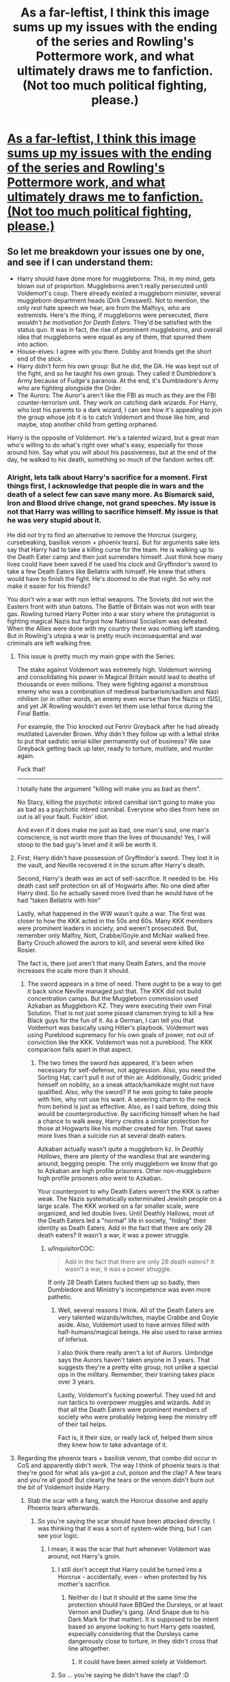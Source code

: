 #+TITLE: As a far-leftist, I think this image sums up my issues with the ending of the series and Rowling's Pottermore work, and what ultimately draws me to fanfiction. (Not too much political fighting, please.)

* [[https://i.redd.it/sflhobi4bd901.jpg][As a far-leftist, I think this image sums up my issues with the ending of the series and Rowling's Pottermore work, and what ultimately draws me to fanfiction. (Not too much political fighting, please.)]]
:PROPERTIES:
:Author: Gigadweeb
:Score: 0
:DateUnix: 1515645693.0
:DateShort: 2018-Jan-11
:FlairText: Discussion
:END:

** So let me breakdown your issues one by one, and see if I can understand them:

- Harry should have done more for muggleborns: This, in my mind, gets blown out of proportion. Muggleborns aren't really persecuted until Voldemort's coup. There already existed a muggleborn minister, several muggleborn department heads (Dirk Cresswell). Not to mention, the only /real/ hate speech we hear, are from the Malfoys, who are extremists. Here's the thing, if muggleborns were persecuted, /there wouldn't be motivation for Death Eaters/. They'd be satisfied with the status quo. It was in fact, the rise of prominent muggleborns, and overall idea that muggleborns were equal as any of them, that spurred them into action.
- House-elves: I agree with you there. Dobby and friends get the short end of the stick.
- Harry didn't form his own group: But he did, the DA. He was kept out of the fight, and so he taught his own group. They called it Dumbledore's Army because of Fudge's paranoia. At the end, it's Dumbledore's Army who are fighting alongside the Order.
- The Aurors: The Auror's aren't like the FBI as much as they are the FBI counter-terrorism unit. They work on catching dark wizards. For Harry, who lost his parents to a dark wizard, I can see how it's appealing to join the group whose job it is to catch Voldemort and those like him, and maybe, stop another child from getting orphaned.

Harry is the opposite of Voldemort. He's a talented wizard, but a great man who's willing to do what's right over what's easy, especially for those around him. Say what you will about his passiveness, but at the end of the day, he walked to his death, something so much of the fandom writes off.
:PROPERTIES:
:Author: patil-triplet
:Score: 10
:DateUnix: 1515647860.0
:DateShort: 2018-Jan-11
:END:

*** Alright, lets talk about Harry's sacrifice for a moment. First things first, I acknowledge that people die in wars and the death of a select few can save many more. As Bismarck said, Iron and Blood drive change, not grand speeches. My issue is not that Harry was willing to sacrifice himself. My issue is that he was very stupid about it.

He did not try to find an alternative to remove the Horcrux (surgery, cursebeaking, basilisk venom + phoenix tears). But for arguments sake lets say that Harry had to take a killing curse for the team. He is walking up to the Death Eater camp and then just surrenders himself. Just think how many lives could have been saved if he used his clock and Gryffindor's sword to take a few Death Eaters like Bellatrix with himself. He knew that others would have to finish the fight. He's doomed to die that night. So why not make it easier for his friends?

You don't win a war with non lethal weapons. The Soviets did not win the Eastern front with stun batons. The Battle of Britain was not won with tear gas. Rowling turned Harry Potter into a war story where the protagonist is fighting magical Nazis but forgot how National Socialism was defeated. When the Allies were done with my country there was nothing left standing. But in Rowling's utopia a war is pretty much inconsequential and war criminals are left walking free.
:PROPERTIES:
:Author: Hellstrike
:Score: 8
:DateUnix: 1515681188.0
:DateShort: 2018-Jan-11
:END:

**** This issue is pretty much my main gripe with the Series:

The stake against Voldemort was extremely high. Voldemort winning and consolidating his power in Magical Britain would lead to deaths of thousands or even millions. They were fighting against a monstrous enemy who was a combination of medieval barbarism/sadism and Nazi nihilism (or in other words, an enemy even worse than the Nazis or ISIS), and yet JK Rowling wouldn't even let them use lethal force during the Final Battle.

For example, the Trio knocked out Fenrir Greyback after he had already mutilated Lavender Brown. Why didn't they follow up with a lethal strike to put that sadistic serial killer permanently out of business? We saw Greyback getting back up later, ready to torture, mutilate, and murder again.

Fuck that!

--------------

I totally hate the argument "killing will make you as bad as them".

No Stacy, killing the psychotic inbred cannibal isn't going to make you as bad as a psychotic inbred cannibal. Everyone who dies from here on out is all your fault. Fuckin' idiot.

And even if it does make me just as bad, one man's soul, one man's conscience, is not worth more than the lives of thousands! Yes, I will stoop to the bad guy's level and it will be worth it.
:PROPERTIES:
:Author: InquisitorCOC
:Score: 7
:DateUnix: 1515698091.0
:DateShort: 2018-Jan-11
:END:


**** First, Harry didn't have possession of Gryffindor's sword. They lost it in the vault, and Neville recovered it in the scrum after Harry's death.

Second, Harry's death was an act of self-sacrifice. It needed to be. His death cast self protection on all of Hogwarts after. No one died after Harry died. So he actually saved more lived than he would have of he had "taken Bellatrix with him"

Lastly, what happened in the WW wasn't quite a war. The first was closer to how the KKK acted in the 50s and 60s. Many KKK members were prominent leaders in society, and weren't prosecuted. But, remember only Malfoy, Nott, Crabbe/Goyle and McNair walked free. Barty Crouch allowed the aurors to kill, and several were killed like Rosier.

The fact is, there just aren't that many Death Eaters, and the movie increases the scale more than it should.
:PROPERTIES:
:Author: patil-triplet
:Score: 5
:DateUnix: 1515694710.0
:DateShort: 2018-Jan-11
:END:

***** The sword appears in a time of need. There ought to be a way to get it back since Neville managed just that. The KKK did not build concentration camps. But the Muggleborn commission used Azkaban as Muggleborn KZ. They were executing their own Final Solution. That is not just some pissed clansmen trying to kill a few Black guys for the fun of it. As a German, I can tell you that Voldemort was basically using Hitler's playbook. Voldemort was using Pureblood supremacy for his own goals of power, not out of conviction like the KKK. Voldemort was not a pureblood. The KKK comparison falls apart in that aspect.
:PROPERTIES:
:Author: Hellstrike
:Score: 3
:DateUnix: 1515702751.0
:DateShort: 2018-Jan-12
:END:

****** The two times the sword /has/ appeared, it's been when necessary for self-defense, not aggression. Also, you need the Sorting Hat, can't pull it out of thin air. Additionally, Godric prided himself on nobility, so a sneak attack/kamikaze might not have qualified. Also, why the sword? If he /was/ going to take people with him, why not use his want. A severing charm to the neck from behind is just as effective. Also, as I said before, doing this would be counterproductive. By sacrificing himself when he had a chance to walk away, Harry creates a similar protection for those at Hogwarts like his mother created for him. That saves more lives than a suicide run at several death eaters.

Azkaban actually wasn't quite a muggleborn kz. In /Deathly Hallows/, there are plenty of the wandless that are wandering around, begging people. The only muggleborn we know that go to Azkaban are high profile prisoners. Other non-muggleborn high profile prisoners /also/ went to Azkaban.

Your counterpoint to why Death Eaters weren't the KKK is rather weak. The Nazis systematically exterminated Jewish people on a large scale. The KKK worked on a far smaller scale, were organized, and led double lives. Until Deathly Hallows, most of the Death Eaters led a "normal" life in society, "hiding" their identity as Death Eaters. Add in the fact that there are only 28 death eaters? It wasn't a war, it was a power struggle.
:PROPERTIES:
:Author: patil-triplet
:Score: 2
:DateUnix: 1515713658.0
:DateShort: 2018-Jan-12
:END:

******* u/InquisitorCOC:
#+begin_quote
  Add in the fact that there are only 28 death eaters? It wasn't a war, it was a power struggle.
#+end_quote

If only 28 Death Eaters fucked them up so badly, then Dumbledore and Ministry's incompetence was even more pathetic.
:PROPERTIES:
:Author: InquisitorCOC
:Score: 4
:DateUnix: 1515715452.0
:DateShort: 2018-Jan-12
:END:

******** Well, several reasons I think. All of the Death Eaters are very talented wizards/witches, maybe Crabbe and Goyle aside. Also, Voldemort used to have armies filled with half-humans/magical beings. He also used to raise armies of inferius.

I also think there really aren't a lot of Aurors. Umbridge says the Aurors haven't taken anyone in 3 years. That suggests they're a pretty elite group, not unlike a special ops in the military. Remember, their training takes place over 3 years.

Lastly, Voldemort's fucking powerful. They used hit and run tactics to overpower muggles and wizards. Add in that all the Death Eaters were prominent members of society who were probably helping keep the ministry off of their tail helps.

Fact is, it their size, or really lack of, helped them since they knew how to take advantage of it.
:PROPERTIES:
:Author: patil-triplet
:Score: 3
:DateUnix: 1515716400.0
:DateShort: 2018-Jan-12
:END:


**** Regarding the phoenix tears + basilisk venom, that combo did occur in CoS and apparently didn't work. The way I think of phoenix tears is that they're good for what ails ya--got a cut, poison and the clap? A few tears and you're all good! But clearly the tears or the venom didn't burn out the bit of Voldemort inside Harry.
:PROPERTIES:
:Author: jenorama_CA
:Score: 2
:DateUnix: 1515699425.0
:DateShort: 2018-Jan-11
:END:

***** Stab the scar with a fang, watch the Horcrux dissolve and apply Phoenix tears afterwards.
:PROPERTIES:
:Author: Hellstrike
:Score: 1
:DateUnix: 1515702429.0
:DateShort: 2018-Jan-11
:END:

****** So you're saying the scar should have been attacked directly. I was thinking that it was a sort of system-wide thing, but I can see your logic.
:PROPERTIES:
:Author: jenorama_CA
:Score: 2
:DateUnix: 1515705291.0
:DateShort: 2018-Jan-12
:END:

******* I mean, it was the scar that hurt whenever Voldemort was around, not Harry's groin.
:PROPERTIES:
:Author: Hellstrike
:Score: 3
:DateUnix: 1515707464.0
:DateShort: 2018-Jan-12
:END:

******** I still don't accept that Harry could be turned into a Horcrux - accidentally, even - when protected by his mother's sacrifice.
:PROPERTIES:
:Author: Starfox5
:Score: 3
:DateUnix: 1515711300.0
:DateShort: 2018-Jan-12
:END:

********* Neither do I but it should at the same time the protection should have BBQed the Dursleys, or at least Vernon and Dudley's gang. (And Snape due to his Dark Mark for that matter). It is supposed to be intent based so anyone looking to hurt Harry gets roasted, especially considering that the Dursleys came dangerously close to torture, in they didn't cross that line altogether.
:PROPERTIES:
:Author: Hellstrike
:Score: 1
:DateUnix: 1515711758.0
:DateShort: 2018-Jan-12
:END:

********** It could have been aimed solely at Voldemort.
:PROPERTIES:
:Author: Starfox5
:Score: 1
:DateUnix: 1515713160.0
:DateShort: 2018-Jan-12
:END:


******** So ... you're saying he didn't have the clap? :D
:PROPERTIES:
:Author: jenorama_CA
:Score: 1
:DateUnix: 1515715055.0
:DateShort: 2018-Jan-12
:END:


****** It doesn't quite work like that. If you remember Hermione's instructions in /Deathly Hallows/, the container has to be irreparably damaged. That means, not coming back from, or the soul itself has to be exorcised.

My theory is that Avada Kedavra separates your soul from your body, which is why it leaves bodies in such perfect shape. If you're not going to extract the soul, you have to destroy the container. As soon as you apply the phoenix tears, the container isn't gone.

Also, you think Dumbledore didn't think of all this stuff. He was literally the greatest wizard of his time. In his mind, Harry's best chance was to sacrifice himself, and let Voldemort's blood tie him to the mortal plane.
:PROPERTIES:
:Author: patil-triplet
:Score: 2
:DateUnix: 1515745905.0
:DateShort: 2018-Jan-12
:END:


**** He found out about the horcrux 5 minutes before he walked out while in the middle of a battle. When was he supposed to come up with a way to destroy his horcrux.
:PROPERTIES:
:Author: mrc4nn0n
:Score: 2
:DateUnix: 1515812821.0
:DateShort: 2018-Jan-13
:END:


** Why not see it as A small and embattled minority(purebloods) having their cultural values and heritage

Constantly insulted and derided as backwards and foolish by people who just entered their society(muggleborns).

Whilst the Ministry is filled with corrupt incompetents and then you have Dumbledore and his cohorts of Teachers controlling the Children's education.

And harry is molded into the path of a hero by the liberal academia and because of the fact that his parents were killed in a war, Obviously i cannot stand here and defend Voldemort he is literally a Dark lord,

But Rowling is deeply biased in her view of the World, Seriously who would ever follow the Cartoonish insane form of Voldemort?

There is not even a attempt to make him reasonable or at least coherent. There would be far more depth in the series if both sides were shown more Realistically and not so one-sided, But i also like the themes of GoodVSEvil.
:PROPERTIES:
:Author: tojourspur
:Score: 1
:DateUnix: 1516143698.0
:DateShort: 2018-Jan-17
:END:


** On a sidenote, I'm honestly kind of shocked there isn't more leftist fanfiction out there, considering the series' supposed themes of resistance and intolerance of bigotry. It's mostly either apolitical or thinly veiled endorsement of the corruption found in authority within the series.

Well, there is the /other/ option: Riddle was a totally innocent man rebelling against the status quo using pureblood arguments as bait, which rubs me the wrong way given we explicitly see his sociopathic tendencies give into murder and torture, even as a child.
:PROPERTIES:
:Author: Gigadweeb
:Score: -4
:DateUnix: 1515645982.0
:DateShort: 2018-Jan-11
:END:

*** Indeed - the epilogue is pretty much an "and all is well, nothing changed, picket fence for the heroes" ending. Not even a hint at drastic changes and reforms. No thought about how Draco's the only DE that wasn't locked up for life this time, or how Hermione is the Minister and freed the slaves. Just some banal "let's get the kids to school" scene. But I wouldn't call that liberal - it's arch-conservative.

Heck, in many of my stories, the system is as much an enemy as the Death Eaters, and it gets changed in my happy endings. If so many good guys die, it should have been worth it - and preserving or restoring the status quo isn't worth it. Not in HP-
:PROPERTIES:
:Author: Starfox5
:Score: 6
:DateUnix: 1515711584.0
:DateShort: 2018-Jan-12
:END:

**** Yeah, your stories are more or less probably the most well-written revolution-based stories in the fanbase, if that makes sense.

Also, the liberal title comes mainly from non-US usage, I think, as the general population of the US has a fairly warped view of world politics and ideology (I think radical vs. reactionary would be a better fit, as the average democrat politician and the average republican politicians views on economics aren't that far off if you look at wider policies, although their social views do differ a bit more, although not nearly as much as people claim them to be)

sorry for the ramble!
:PROPERTIES:
:Author: Gigadweeb
:Score: 2
:DateUnix: 1515768809.0
:DateShort: 2018-Jan-12
:END:


*** Or, we can just view fanfiction as entertainment instead of a medium in which to push an agenda.
:PROPERTIES:
:Author: Lord_Anarchy
:Score: 6
:DateUnix: 1515697167.0
:DateShort: 2018-Jan-11
:END:

**** Literally everything ever is 'pushing an agenda', dude. Politics isn't some thing you can isolate totally from entertainment, especially when its base work is fairly open about its lukewarm political views. I'd rather see sloppy works that have a more informed view of the politics within the HP world than yet another monarchism and nepotism apology fic.
:PROPERTIES:
:Author: Gigadweeb
:Score: 3
:DateUnix: 1515768249.0
:DateShort: 2018-Jan-12
:END:


*** u/InquisitorCOC:
#+begin_quote
  It's mostly either apolitical or thinly veiled endorsement of the corruption found in authority within the series.
#+end_quote

We need more fics with revolutionary themes!

If you want a Riddle fighting for the right cause, consider [[https://www.fanfiction.net/s/5492188/1/Doubting-Thomas][Doubting Thomas]], linkffn(5492188).

[[https://www.fanfiction.net/s/12599912/1/Made-of-Common-Clay][Made of Uncommon Clay]], linkffn(12599912), is the latest fic with such premise.
:PROPERTIES:
:Author: InquisitorCOC
:Score: 2
:DateUnix: 1515716268.0
:DateShort: 2018-Jan-12
:END:

**** [[http://www.fanfiction.net/s/12599912/1/][*/Made of Common Clay/*]] by [[https://www.fanfiction.net/u/1265079/Lomonaaeren][/Lomonaaeren/]]

#+begin_quote
  Gen. Harry has reached a very bitter thirty. His efforts to reform the Ministry haven't lessened the pure-blood bigotry. Then he finds out that he's apparently a part of a pure-blood nobility he's never heard of; he's Lord Potter and Lord Black. Unfortunately, that revelation's come too late for him to be a reformer. All Harry wants to do is tear down the system and salt the earth.
#+end_quote

^{/Site/: [[http://www.fanfiction.net/][fanfiction.net]] *|* /Category/: Harry Potter *|* /Rated/: Fiction M *|* /Chapters/: 14 *|* /Words/: 44,411 *|* /Reviews/: 253 *|* /Favs/: 411 *|* /Follows/: 644 *|* /Updated/: 1/4 *|* /Published/: 8/3/2017 *|* /id/: 12599912 *|* /Language/: English *|* /Genre/: Drama/Adventure *|* /Characters/: Harry P., Ron W., Hermione G., Neville L. *|* /Download/: [[http://www.ff2ebook.com/old/ffn-bot/index.php?id=12599912&source=ff&filetype=epub][EPUB]] or [[http://www.ff2ebook.com/old/ffn-bot/index.php?id=12599912&source=ff&filetype=mobi][MOBI]]}

--------------

[[http://www.fanfiction.net/s/5492188/1/][*/Doubting Thomas/*]] by [[https://www.fanfiction.net/u/654059/AzarDarkstar][/AzarDarkstar/]]

#+begin_quote
  One Shot. AU. After all, every child deserves a mother who loves them. Even those who grow up to be monsters. Luna just never imagined things would turn out this way. Time Travel.
#+end_quote

^{/Site/: [[http://www.fanfiction.net/][fanfiction.net]] *|* /Category/: Harry Potter *|* /Rated/: Fiction T *|* /Words/: 4,556 *|* /Reviews/: 329 *|* /Favs/: 2,595 *|* /Follows/: 475 *|* /Published/: 11/5/2009 *|* /Status/: Complete *|* /id/: 5492188 *|* /Language/: English *|* /Genre/: Drama/Family *|* /Characters/: Luna L., Tom R. Jr. *|* /Download/: [[http://www.ff2ebook.com/old/ffn-bot/index.php?id=5492188&source=ff&filetype=epub][EPUB]] or [[http://www.ff2ebook.com/old/ffn-bot/index.php?id=5492188&source=ff&filetype=mobi][MOBI]]}

--------------

*FanfictionBot*^{1.4.0} *|* [[[https://github.com/tusing/reddit-ffn-bot/wiki/Usage][Usage]]] | [[[https://github.com/tusing/reddit-ffn-bot/wiki/Changelog][Changelog]]] | [[[https://github.com/tusing/reddit-ffn-bot/issues/][Issues]]] | [[[https://github.com/tusing/reddit-ffn-bot/][GitHub]]] | [[[https://www.reddit.com/message/compose?to=tusing][Contact]]]

^{/New in this version: Slim recommendations using/ ffnbot!slim! /Thread recommendations using/ linksub(thread_id)!}
:PROPERTIES:
:Author: FanfictionBot
:Score: 1
:DateUnix: 1515716286.0
:DateShort: 2018-Jan-12
:END:


*** I think that in that regard Riddle was a lot like the European Communist/Nationalist movements post WWI. There might have been a few who followed him out of ideological reasons but most were just there for the power grab.
:PROPERTIES:
:Author: Hellstrike
:Score: 1
:DateUnix: 1515702968.0
:DateShort: 2018-Jan-12
:END:

**** Not communist, fascist movements. There was not even a nod to egalitarian ideals under Voldemort. It was all "might makes right".
:PROPERTIES:
:Author: Starfox5
:Score: 2
:DateUnix: 1515711126.0
:DateShort: 2018-Jan-12
:END:

***** I was not talking about ideologies but more how they acted in postwar Germany, Austria and how the Russian Revolution went. Sure, some fought for their beliefs but for most of the leadership of those movements, it was about getting into Power.
:PROPERTIES:
:Author: Hellstrike
:Score: 2
:DateUnix: 1515711620.0
:DateShort: 2018-Jan-12
:END:

****** Yeah, but if we're talking post-WW1, then the fascist movements - who also fought and won civil wars - are a much better fit in my opinion. They often had the backing of at least parts of the rich upper class, too.
:PROPERTIES:
:Author: Starfox5
:Score: 2
:DateUnix: 1515711800.0
:DateShort: 2018-Jan-12
:END:

******* But they fought against left-wing extremist groups more than against the state, at least here in Germany. It was not a full-blown civil war but more of a series of skirmishes with occasional military interventions. Perhaps we can agree on Post WWI extremists since both sides were equally shitty, to be honest.
:PROPERTIES:
:Author: Hellstrike
:Score: 2
:DateUnix: 1515712015.0
:DateShort: 2018-Jan-12
:END:

******** I just feel that likening Death Eaters to communists is wrong. They are Wizard Nazis. There's nothing leftist in their ideology - and a whole lot of fascist drivel.
:PROPERTIES:
:Author: Starfox5
:Score: 2
:DateUnix: 1515713101.0
:DateShort: 2018-Jan-12
:END:

********* But extremists use their ideology as excuse for violence, not because they believe in it. During the recent G20 riots in Hamburg a lot of the left wing rioters were wearing brand clothing, had expensive smartphones and even looted an Apple store. They are rioting against capitalism and yet use its fruits. If you disagree with the term leftist then perhaps stalinist or communist work better?
:PROPERTIES:
:Author: Hellstrike
:Score: 2
:DateUnix: 1515714023.0
:DateShort: 2018-Jan-12
:END:

********** But their ideology is important. Death Eaters are supported by rich purebloods, despise muggleborns, value blood and lineage and tradition, and act like Nazis. Violence is a common factor, but there are vast differences there.
:PROPERTIES:
:Author: Starfox5
:Score: 2
:DateUnix: 1515717236.0
:DateShort: 2018-Jan-12
:END:

*********** You are right in that regard, I was just pointing out that their actions fit those on either side of the extremist spectrum. On a side note, most "communist" governments did not live following their own creed. Just look at the Soviet and Chinese Politburos.
:PROPERTIES:
:Author: Hellstrike
:Score: 2
:DateUnix: 1515717561.0
:DateShort: 2018-Jan-12
:END:

************ USSR and CCP politburos were relatively... ideologically(?) stable until the deaths of Stalin and Mao respectively, regardless of actual implementation, in that even with the divides between factions in the party there was still a general purpose of pushing forward with Marxist-derived thought, compared to say the Khmer Rouge, which acted as LARPers without actually following Marxist thought (of course, Pol Pot's actions are still pinned on communists. hmm).

There's a reason permanent revolution became a staple of Maoist thought.
:PROPERTIES:
:Author: Gigadweeb
:Score: 1
:DateUnix: 1515768500.0
:DateShort: 2018-Jan-12
:END:
